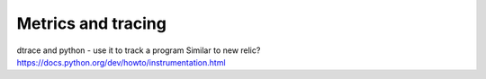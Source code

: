 Metrics and tracing
===================


dtrace and python - use it to track a program
Similar to new relic?
https://docs.python.org/dev/howto/instrumentation.html
